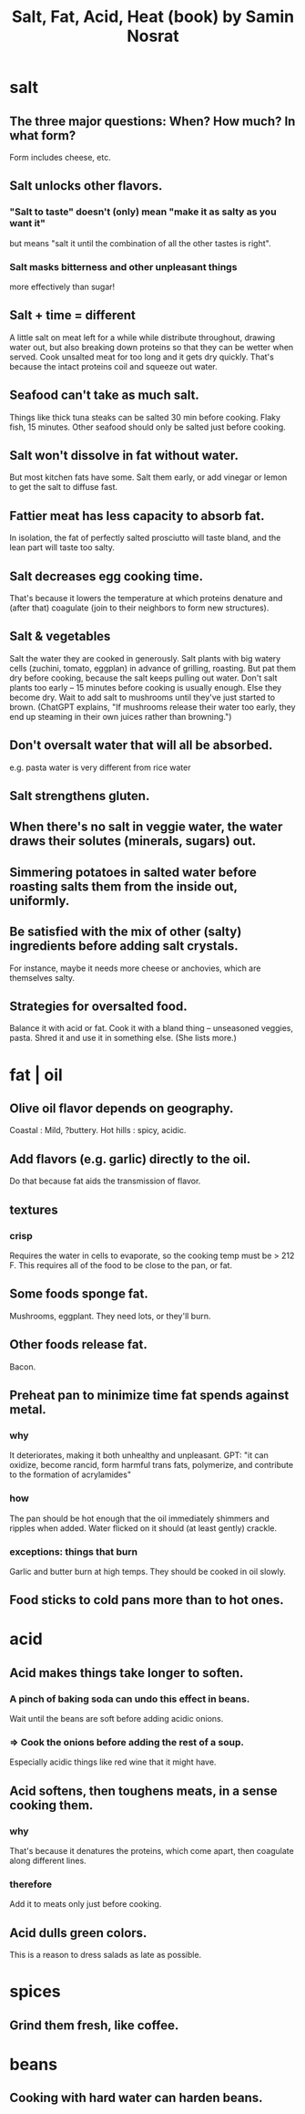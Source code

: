 :PROPERTIES:
:ID:       379f1fcc-f657-4f81-b11c-3d06e7367ab6
:END:
#+title: Salt, Fat, Acid, Heat (book) by Samin Nosrat
* salt
** The three major questions: When? How much? In what form?
   Form includes cheese, etc.
** Salt unlocks other flavors.
*** "Salt to taste" doesn't (only) mean "make it as salty as you want it"
    but means "salt it until the combination of all the other tastes is right".
*** Salt masks bitterness and other unpleasant things
    more effectively than sugar!
** Salt + time = different
   A little salt on meat left for a while while distribute throughout, drawing water out, but also breaking down proteins so that they can be wetter when served. Cook unsalted meat for too long and it gets dry quickly. That's because the intact proteins coil and squeeze out water.
** Seafood can't take as much salt.
   Things like thick tuna steaks can be salted 30 min before cooking. Flaky fish, 15 minutes.
   Other seafood should only be salted just before cooking.
** Salt won't dissolve in fat without water.
   But most kitchen fats have some.
   Salt them early, or add vinegar or lemon to get the salt to diffuse fast.
** Fattier meat has less capacity to absorb fat.
   In isolation, the fat of perfectly salted prosciutto will taste bland, and the lean part will taste too salty.
** Salt decreases egg cooking time.
   That's because it lowers the temperature at which proteins denature and (after that) coagulate (join to their neighbors to form new structures).
** Salt & vegetables
   Salt the water they are cooked in generously.
   Salt plants with big watery cells (zuchini, tomato, eggplan) in advance of grilling, roasting. But pat them dry before cooking, because the salt keeps pulling out water.
   Don't salt plants too early -- 15 minutes before cooking is usually enough. Else they become dry.
   Wait to add salt to mushrooms until they've just started to brown. (ChatGPT explains, "If mushrooms release their water too early, they end up steaming in their own juices rather than browning.")
** Don't oversalt water that will all be absorbed.
   e.g. pasta water is very different from rice water
** Salt strengthens gluten.
** When there's no salt in veggie water, the water draws their solutes (minerals, sugars) out.
** Simmering potatoes in salted water before roasting salts them from the inside out, uniformly.
** Be satisfied with the mix of other (salty) ingredients before adding salt crystals.
   For instance, maybe it needs more cheese or anchovies, which are themselves salty.
** Strategies for oversalted food.
   Balance it with acid or fat.
   Cook it with a bland thing -- unseasoned veggies, pasta.
   Shred it and use it in something else.
   (She lists more.)
* fat | oil
** Olive oil flavor depends on geography.
   Coastal : Mild, ?buttery.
   Hot hills : spicy, acidic.
** Add flavors (e.g. garlic) directly to the oil.
   Do that because fat aids the transmission of flavor.
** textures
*** crisp
    Requires the water in cells to evaporate, so the cooking temp must be > 212 F. This requires all of the food to be close to the pan, or fat.
** Some foods sponge fat.
   Mushrooms, eggplant. They need lots, or they'll burn.
** Other foods release fat.
   Bacon.
** Preheat pan to minimize time fat spends against metal.
*** why
    It deteriorates, making it both unhealthy and unpleasant.
    GPT: "it can oxidize, become rancid, form harmful trans fats, polymerize, and contribute to the formation of acrylamides"
*** how
    The pan should be hot enough that the oil immediately shimmers and ripples when added.
    Water flicked on it should (at least gently) crackle.
*** exceptions: things that burn
    Garlic and butter burn at high temps.
    They should be cooked in oil slowly.
** Food sticks to cold pans more than to hot ones.
* acid
** Acid makes things take longer to soften.
*** A pinch of baking soda can undo this effect in beans.
    Wait until the beans are soft before adding acidic onions.
*** => Cook the onions before adding the rest of a soup.
    Especially acidic things like red wine that it might have.
** Acid softens, then toughens meats, in a sense cooking them.
*** why
    That's because it denatures the proteins, which come apart, then coagulate along different lines.
*** therefore
    Add it to meats only just before cooking.
** Acid dulls green colors.
   This is a reason to dress salads as late as possible.
* spices
** Grind them fresh, like coffee.
* beans
** Cooking with hard water can harden beans.
